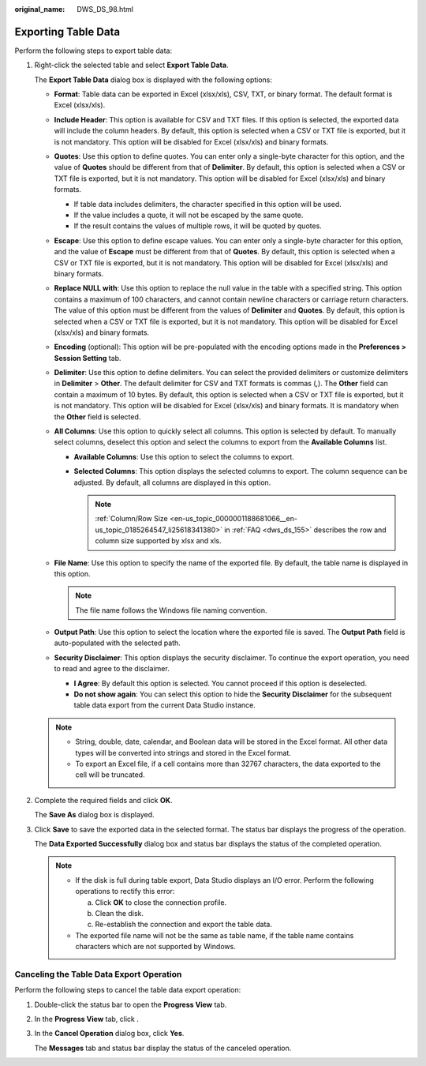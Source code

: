 :original_name: DWS_DS_98.html

.. _DWS_DS_98:

Exporting Table Data
====================

Perform the following steps to export table data:

#. Right-click the selected table and select **Export Table Data**.

   The **Export Table Data** dialog box is displayed with the following options:

   -  **Format**: Table data can be exported in Excel (xlsx/xls), CSV, TXT, or binary format. The default format is Excel (xlsx/xls).
   -  **Include Header**: This option is available for CSV and TXT files. If this option is selected, the exported data will include the column headers. By default, this option is selected when a CSV or TXT file is exported, but it is not mandatory. This option will be disabled for Excel (xlsx/xls) and binary formats.
   -  **Quotes**: Use this option to define quotes. You can enter only a single-byte character for this option, and the value of **Quotes** should be different from that of **Delimiter**. By default, this option is selected when a CSV or TXT file is exported, but it is not mandatory. This option will be disabled for Excel (xlsx/xls) and binary formats.

      -  If table data includes delimiters, the character specified in this option will be used.
      -  If the value includes a quote, it will not be escaped by the same quote.
      -  If the result contains the values of multiple rows, it will be quoted by quotes.

   -  **Escape**: Use this option to define escape values. You can enter only a single-byte character for this option, and the value of **Escape** must be different from that of **Quotes**. By default, this option is selected when a CSV or TXT file is exported, but it is not mandatory. This option will be disabled for Excel (xlsx/xls) and binary formats.
   -  **Replace NULL with**: Use this option to replace the null value in the table with a specified string. This option contains a maximum of 100 characters, and cannot contain newline characters or carriage return characters. The value of this option must be different from the values of **Delimiter** and **Quotes**. By default, this option is selected when a CSV or TXT file is exported, but it is not mandatory. This option will be disabled for Excel (xlsx/xls) and binary formats.
   -  **Encoding** (optional): This option will be pre-populated with the encoding options made in the **Preferences > Session Setting** tab.
   -  **Delimiter**: Use this option to define delimiters. You can select the provided delimiters or customize delimiters in **Delimiter** > **Other**. The default delimiter for CSV and TXT formats is commas (,). The **Other** field can contain a maximum of 10 bytes. By default, this option is selected when a CSV or TXT file is exported, but it is not mandatory. This option will be disabled for Excel (xlsx/xls) and binary formats. It is mandatory when the **Other** field is selected.
   -  **All Columns**: Use this option to quickly select all columns. This option is selected by default. To manually select columns, deselect this option and select the columns to export from the **Available Columns** list.

      -  **Available Columns**: Use this option to select the columns to export.
      -  **Selected Columns**: This option displays the selected columns to export. The column sequence can be adjusted. By default, all columns are displayed in this option.

         .. note::

            :ref:`Column/Row Size <en-us_topic_0000001188681066__en-us_topic_0185264547_li25618341380>` in :ref:`FAQ <dws_ds_155>` describes the row and column size supported by xlsx and xls.

   -  **File Name**: Use this option to specify the name of the exported file. By default, the table name is displayed in this option.

      .. note::

         The file name follows the Windows file naming convention.

   -  **Output Path**: Use this option to select the location where the exported file is saved. The **Output Path** field is auto-populated with the selected path.
   -  **Security Disclaimer**: This option displays the security disclaimer. To continue the export operation, you need to read and agree to the disclaimer.

      -  **I Agree**: By default this option is selected. You cannot proceed if this option is deselected.
      -  **Do not show again**: You can select this option to hide the **Security Disclaimer** for the subsequent table data export from the current Data Studio instance.

   .. note::

      -  String, double, date, calendar, and Boolean data will be stored in the Excel format. All other data types will be converted into strings and stored in the Excel format.
      -  To export an Excel file, if a cell contains more than 32767 characters, the data exported to the cell will be truncated.

#. Complete the required fields and click **OK**.

   The **Save As** dialog box is displayed.

#. Click **Save** to save the exported data in the selected format. The status bar displays the progress of the operation.

   The **Data Exported Successfully** dialog box and status bar displays the status of the completed operation.

   .. note::

      -  If the disk is full during table export, Data Studio displays an I/O error. Perform the following operations to rectify this error:

         a. Click **OK** to close the connection profile.
         b. Clean the disk.
         c. Re-establish the connection and export the table data.

      -  The exported file name will not be the same as table name, if the table name contains characters which are not supported by Windows.

.. _en-us_topic_0000001188521136__en-us_topic_0185264892_ref471314989:

Canceling the Table Data Export Operation
-----------------------------------------

Perform the following steps to cancel the table data export operation:

#. Double-click the status bar to open the **Progress View** tab.

#. In the **Progress View** tab, click |image1|.

#. In the **Cancel Operation** dialog box, click **Yes**.

   The **Messages** tab and status bar display the status of the canceled operation.

.. |image1| image:: /_static/images/en-us_image_0000001233922429.jpg
